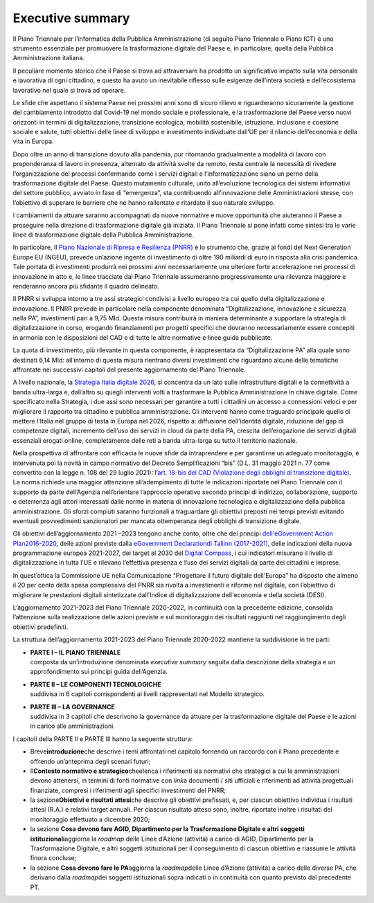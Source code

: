 Executive summary
=================

Il Piano Triennale per l’informatica della Pubblica Amministrazione (di
seguito Piano Triennale o Piano ICT) è uno strumento essenziale per
promuovere la trasformazione digitale del Paese e, in particolare,
quella della Pubblica Amministrazione italiana.

Il peculiare momento storico che il Paese si trova ad attraversare ha
prodotto un significativo impatto sulla vita personale e lavorativa di
ogni cittadino, e questo ha avuto un inevitabile riflesso sulle esigenze
dell’intera società e dell’ecosistema lavorativo nel quale si trova ad
operare.

Le sfide che aspettano il sistema Paese nei prossimi anni sono di sicuro
rilievo e riguarderanno sicuramente la gestione del cambiamento
introdotto dal Covid-19 nel mondo sociale e professionale, e la
trasformazione del Paese verso nuovi orizzonti in termini di
digitalizzazione, transizione ecologica, mobilità sostenibile,
istruzione, inclusione e coesione sociale e salute, tutti obiettivi
delle linee di sviluppo e investimento individuate dall’UE per il
rilancio dell’economia e della vita in Europa.

Dopo oltre un anno di transizione dovuto alla pandemia, pur ritornando
gradualmente a modalità di lavoro con preponderanza di lavoro in
presenza, alternato da attività svolte da remoto, resta centrale la
necessità di rivedere l’organizzazione dei processi confermando come i
servizi digitali e l’informatizzazione siano un perno della
trasformazione digitale del Paese. Questo mutamento culturale, unito
all’evoluzione tecnologica dei sistemi informativi del settore pubblico,
avviato in fase di “emergenza”, sta contribuendo all’innovazione delle
Amministrazioni stesse, con l’obiettivo di superare le barriere che ne
hanno rallentato e ritardato il suo naturale sviluppo.

I cambiamenti da attuare saranno accompagnati da nuove normative e nuove
opportunità che aiuteranno il Paese a proseguire nella direzione di
trasformazione digitale già iniziata. Il Piano Triennale si pone infatti
come sintesi tra le varie linee di trasformazione digitale della
Pubblica Amministrazione.

In particolare, Il `Piano Nazionale di Ripresa e Resilienza
(PNRR) <https://italiadomani.gov.it/content/dam/sogei-ng/documenti/PNRR%20Aggiornato.pdf>`__
è lo strumento che, grazie ai fondi del Next Generation Europe EU
(NGEU), prevede un’azione ingente di investimento di oltre 190 miliardi
di euro in risposta alla crisi pandemica. Tale portata di investimenti
produrrà nei prossimi anni necessariamente una ulteriore forte
accelerazione nei processi di innovazione in atto e, le linee tracciate
dal Piano Triennale assumeranno progressivamente una rilevanza maggiore
e renderanno ancora più sfidante il quadro delineato.

Il PNRR si sviluppa intorno a tre assi strategici condivisi a livello
europeo tra cui quello della digitalizzazione e innovazione. Il PNRR
prevede in particolare nella componente denominata “Digitalizzazione,
innovazione e sicurezza nella PA”, investimenti pari a 9,75 Mld. Questa
misura contribuirà in maniera determinante a supportare la strategia di
digitalizzazione in corso, erogando finanziamenti per progetti specifici
che dovranno necessariamente essere concepiti in armonia con le
disposizioni del CAD e di tutte le altre normative e linee guida
pubblicate.

La quota di investimento, più rilevante in questa componente, è
rappresentata da “Digitalizzazione PA” alla quale sono destinati 6,14
Mld: all’interno di questa misura rientrano diversi investimenti che
riguardano alcune delle tematiche affrontate nei successivi capitoli del
presente aggiornamento del Piano Triennale.

A livello nazionale, la `Strategia Italia digitale
2026 <https://innovazione.gov.it/dipartimento/focus/italia-digitale-2026/>`__,
si concentra da un lato sulle infrastrutture digitali e la connettività
a banda ultra-larga e, dall’altro su quegli interventi volti a
trasformare la Pubblica Amministrazione in chiave digitale. Come
specificato nella Strategia, i due assi sono necessari per garantire a
tutti i cittadini un accesso a connessioni veloci e per migliorare il
rapporto tra cittadino e pubblica amministrazione. Gli interventi hanno
come traguardo principale quello di mettere l'Italia nel gruppo di testa
in Europa nel 2026, rispetto a: diffusione dell’identità digitale,
riduzione del gap di competenze digitali, incremento dell’uso dei
servizi in cloud da parte della PA, crescita dell’erogazione dei servizi
digitali essenziali erogati online, completamente delle reti a banda
ultra-larga su tutto il territorio nazionale.

Nella prospettiva di affrontare con efficacia le nuove sfide da
intraprendere e per garantirne un adeguato monitoraggio, è intervenuta
poi la novità in campo normativo del Decreto Semplificazioni “bis” (D.L.
31 maggio 2021 n. 77 come convertito con la legge n. 108 del 29 luglio
2021): l’\ `art. 18-bis del CAD (Violazione degli obblighi di
transizione
digitale) <https://docs.italia.it/italia/piano-triennale-ict/codice-amministrazione-digitale-docs/it/stabile/_rst/capo_I-sezione_III-articolo_18-bis.html>`__.
La norma richiede una maggior attenzione all’adempimento di tutte le
indicazioni riportate nel Piano Triennale con il supporto da parte
dell’Agenzia nell’orientare l’approccio operativo secondo principi di
indirizzo, collaborazione, supporto e deterrenza agli attori interessati
dalle norme in materia di innovazione tecnologica e digitalizzazione
della pubblica amministrazione. Gli sforzi compiuti saranno funzionali a
traguardare gli obiettivi preposti nei tempi previsti evitando eventuali
provvedimenti sanzionatori per mancata ottemperanza degli obblighi di
transizione digitale.

Gli obiettivi dell’aggiornamento 2021 –2023 tengono anche conto, oltre
che dei principi
`dell' <https://wayback.archive-it.org/12090/20201202102706/https://ec.europa.eu/digital-single-market/en/european-egovernment-action-plan-2016-2020>`__\ `eGovernment
Action
Plan <https://wayback.archive-it.org/12090/20201202102706/https://ec.europa.eu/digital-single-market/en/european-egovernment-action-plan-2016-2020>`__\ `2016-2020 <https://wayback.archive-it.org/12090/20201202102706/https://ec.europa.eu/digital-single-market/en/european-egovernment-action-plan-2016-2020>`__,
delle azioni previste dalla `eGovernment
Declaration <https://digital-strategy.ec.europa.eu/en/news/ministerial-declaration-egovernment-tallinn-declaration>`__\ `di
Tallinn
(2017-2021) <https://digital-strategy.ec.europa.eu/en/news/ministerial-declaration-egovernment-tallinn-declaration>`__,
delle indicazioni della nuova programmazione europea 2021-2027, dei
target al 2030 del `Digital
Compass <https://ec.europa.eu/info/strategy/priorities-2019-2024/europe-fit-digital-age/europes-digital-decade-digital-targets-2030_it>`__,
i cui indicatori misurano il livello di digitalizzazione in tutta l’UE e
rilevano l’effettiva presenza e l’uso dei servizi digitali da parte dei
cittadini e imprese.

In quest’ottica la Commissione UE nella Comunicazione “Progettare il
futuro digitale dell'Europa” ha disposto che almeno il 20 per cento
della spesa complessiva del PNRR sia rivolta a investimenti e riforme
nel digitale, con l’obiettivo di migliorare le prestazioni digitali
sintetizzate dall'Indice di digitalizzazione dell'economia e della
società (DESI).

L’aggiornamento 2021-2023 del Piano Triennale 2020-2022, in continuità
con la precedente edizione, consolida l’attenzione sulla realizzazione
delle azioni previste e sul monitoraggio dei risultati raggiunti nel
raggiungimento degli obiettivi predefiniti.

La struttura dell’aggiornamento 2021-2023 del Piano Triennale 2020-2022
mantiene la suddivisione in tre parti:

-  | **PARTE I – IL PIANO TRIENNALE**
   | composta da un’introduzione denominata *executive summary* seguita
     dalla descrizione della strategia e un approfondimento sui principi
     guida dell’Agenzia.

-  | **PARTE II – LE COMPONENTI TECNOLOGICHE**
   | suddivisa in 6 capitoli corrispondenti ai livelli rappresentati nel
     Modello strategico.

-  | **PARTE III – LA GOVERNANCE**
   | suddivisa in 3 capitoli che descrivono la governance da attuare per
     la trasformazione digitale del Paese e le azioni in carico alle
     amministrazioni.

I capitoli della PARTE II e PARTE III hanno la seguente struttura:

-  Breve\ **introduzione**\ che descrive i temi affrontati nel capitolo
   fornendo un raccordo con il Piano precedente e offrendo un’anteprima
   degli scenari futuri;

-  Il\ **Contesto normativo e strategico**\ cheelenca i riferimenti sia
   normativi che strategici a cui le amministrazioni devono attenersi,
   in termini di fonti normative con *link*\ a documenti / siti
   ufficiali e riferimenti ad attività progettuali finanziate, compresi
   i riferimenti agli specifici investimenti del PNRR;

-  la sezione\ **Obiettivi e risultati attesi**\ che descrive gli
   obiettivi prefissati, e, per ciascun obiettivo individua i risultati
   attesi (R.A.) e relativi target annuali. Per ciascun risultato atteso
   sono, inoltre, riportate inoltre i risultati del monitoraggio
   effettuato a dicembre 2020;

-  la sezione **Cosa devono fare AGID, Dipartimento per la
   Trasformazione Digitale e altri soggetti istituzionali**\ aggiorna la
   *roadmap* delle Linee d’Azione (attività) a carico di AGID,
   Dipartimento per la Trasformazione Digitale, e altri soggetti
   istituzionali per il conseguimento di ciascun obiettivo e riassume le
   attività finora concluse;

-  la sezione **Cosa devono fare le PA**\ aggiorna la *roadmap*\ delle
   Linee d’Azione (attività) a carico delle diverse PA, che derivano
   dalla *roadmap*\ dei soggetti istituzionali sopra indicati o in
   continuità con quanto previsto dal precedente PT.

